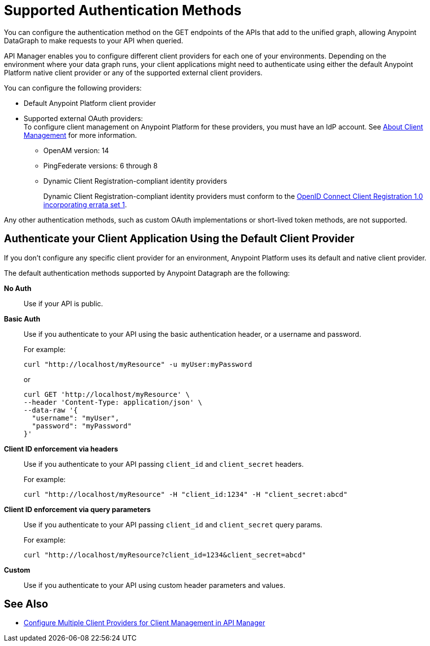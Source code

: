 = Supported Authentication Methods

You can configure the authentication method on the GET endpoints of the APIs that add to the unified graph, allowing Anypoint DataGraph to make requests to your API when queried.

API Manager enables you to configure different client providers for each one of your environments. Depending on the environment where your data graph runs, your client applications might need to authenticate using either the default Anypoint Platform native client provider or any of the supported external client providers.

You can configure the following providers:

* Default Anypoint Platform client provider
* Supported external OAuth providers: +
To configure client management on Anypoint Platform for these providers, you must have an IdP account. See https://docs.mulesoft.com/access-management/managing-api-clients[About Client Management^] for more information.
** OpenAM version: 14
** PingFederate versions: 6 through 8
** Dynamic Client Registration-compliant identity providers
+
Dynamic Client Registration-compliant identity providers must conform to the https://openid.net/specs/openid-connect-registration-1_0.html[OpenID Connect Client Registration 1.0 incorporating errata set 1^].

Any other authentication methods, such as custom OAuth implementations or short-lived token methods, are not supported.

== Authenticate your Client Application Using the Default Client Provider

If you don't configure any specific client provider for an environment, Anypoint Platform uses its default and native client provider.

The default authentication methods supported by Anypoint Datagraph are the following:

*No Auth*::
Use if your API is public.
*Basic Auth*::
Use if you authenticate to your API using the basic authentication header, or a username and password.
+
For example:
+
[source,CURL,linenums]
--
curl "http://localhost/myResource" -u myUser:myPassword
--
+
or
+
[source,CURL,linenums]
--
curl GET 'http://localhost/myResource' \
--header 'Content-Type: application/json' \
--data-raw '{
  "username": "myUser",
  "password": "myPassword"
}'
--
*Client ID enforcement via headers*::
Use if you authenticate to your API passing `client_id` and `client_secret` headers.
+
For example:
+
[source,CURL,linenums]
--
curl "http://localhost/myResource" -H "client_id:1234" -H "client_secret:abcd"
--
*Client ID enforcement via query parameters*::
Use if you authenticate to your API passing `client_id` and `client_secret` query params.
+
For example:
+
[source,CURL,linenums]
--
curl "http://localhost/myResource?client_id=1234&client_secret=abcd"
--
*Custom*::
Use if you authenticate to your API using custom header parameters and values.


== See Also

* https://docs.mulesoft.com/api-manager/2.x/configure-multiple-credential-providers[Configure Multiple Client Providers for Client Management in API Manager^]
